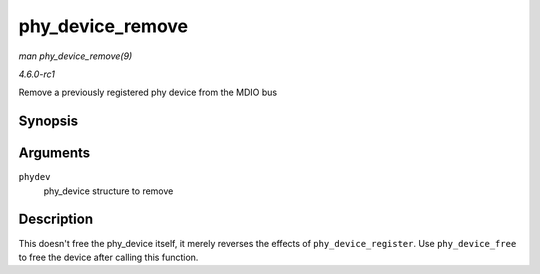 
.. _API-phy-device-remove:

=================
phy_device_remove
=================

*man phy_device_remove(9)*

*4.6.0-rc1*

Remove a previously registered phy device from the MDIO bus


Synopsis
========

.. c:function:: void phy_device_remove( struct phy_device * phydev )

Arguments
=========

``phydev``
    phy_device structure to remove


Description
===========

This doesn't free the phy_device itself, it merely reverses the effects of ``phy_device_register``. Use ``phy_device_free`` to free the device after calling this function.
